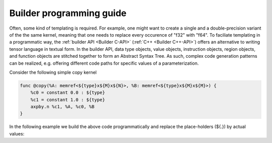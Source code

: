 .. Copyright (C) 2024 Intel Corporation
   SPDX-License-Identifier: BSD-3-Clause

=========================
Builder programming guide
=========================

Often, some kind of templating is required.
For example, one might want to create a single and a double-precision variant of the
the same kernel, meaning that one needs to replace every occurence of "f32" with "f64".
To faciliate templating in a programmatic way,
the :ref:`builder API <Builder C-API>` (:ref:`C++ <Builder C++-API>`) offers an alternative
to writing tensor language in textual form.
In the builder API, data type objects, value objects, instruction objects, region objects, and function
objects are stitched together to form an Abstract Syntax Tree.
As such, complex code generation patterns can be realized, e.g. offering different code paths
for specific values of a parameterization.

Consider the following simple copy kernel

.. code-block::

    func @copy(%A: memref<${type}x${M}x${N}>, %B: memref<${type}x${M}x${M}>) {
        %c0 = constant 0.0 : ${type}
        %c1 = constant 1.0 : ${type}
        axpby.n %c1, %A, %c0, %B
    }

In the following example we build the above code programmatically and replace the place-holders (${.})
by actual values:

.. tabs::

    .. tab:: C

       .. code:: C

          tinytc_scalar_type_t sty = ...;
          int64_t M = ...;
          int64_t N = ...;

          char const *copy_fun_name = "copy";
          uint32_t num_results;
          uint32_t num_params;
          tinytc_compiler_context_t ctx;
          tinytc_prog_t program;
          tinytc_data_type_t element_ty, ty;
          tinytc_func_t copy_fun;
          tinytc_region_t copy_body;
          tinytc_inst_t tmp;
          tinytc_value_t params[2];
          tinytc_value_t alpha, beta;

          tinytc_compiler_context_create(&ctx);

          // Create program
          tinytc_prog_create(&program, ctx, NULL);

          // Get types
          tinytc_scalar_type_get(&element_ty, ctx, sty);
          int64_t shape[2] = {M, N};
          tinytc_memref_type_get(&ty, element_ty, 2, shape, 0, NULL, tinytc_address_space_global, NULL);

          // Create function
          tinytc_data_type_t param_types[2] = {ty, ty};
          tinytc_func_create(&copy_fun, sizeof(copy_fun_name) - 1, copy_fun_name, 2, param_types, NULL);
          tinytc_prog_add_function(program, copy_fun);

          // Get body
          tinytc_func_get_body(copy_fun, &copy_body);
          num_params = 2;
          tinytc_region_get_parameters(copy_body, &num_params, params);

          // Create instructions
          tinytc_constant_inst_create_one(&tmp, element_ty, NULL);
          num_results = 1;
          tinytc_inst_get_values(tmp, &num_results, &alpha);
          tinytc_region_append(copy_body, tmp);

          tinytc_constant_inst_create_zero(&tmp, element_ty, NULL);
          num_results = 1;
          tinytc_inst_get_values(tmp, &num_results, &beta);
          tinytc_region_append(copy_body, tmp);

          tinytc_axpby_inst_create(&tmp, tinytc_transpose_N, 0, alpha, params[0], beta, params[1], NULL);
          tinytc_region_append(copy_body, tmp);

          // Dump program
          tinytc_prog_dump(program);

          // Clean-up
          tinytc_prog_release(program);
          tinytc_compiler_context_release(ctx);

    .. tab:: C++

       .. code:: C++

          scalar_type sty = ...;
          int64_t M = ...;
          int64_t N = ...;

          auto ctx = make_compiler_context();
          auto element_ty = get_scalar(ctx, sty);
          auto ty = get_memref(element_ty, {M, N});

          auto f = make_func("copy", {ty, ty});

          auto body = f.get_body();
          std::array<value, 2u> params;
          body.get_parameters(params);

          auto bb = region_builder{body};
          auto alpha = bb.add(make_constant_one(element_ty));
          auto beta = bb.add(make_constant_zero(element_ty));
          bb.add(make_axpby(transpose::N, false, alpha, params[0], beta, params[1]));

          auto p = make_prog(ctx);
          p.add_function(std::move(f));

          p.dump();
